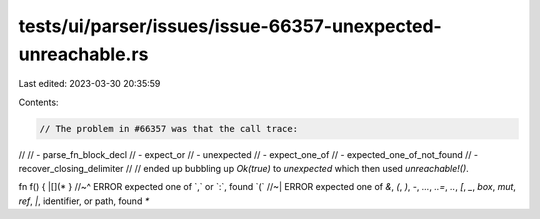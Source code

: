 tests/ui/parser/issues/issue-66357-unexpected-unreachable.rs
============================================================

Last edited: 2023-03-30 20:35:59

Contents:

.. code-block:: rs

    // The problem in #66357 was that the call trace:
//
// - parse_fn_block_decl
// - expect_or
// - unexpected
// - expect_one_of
// - expected_one_of_not_found
// - recover_closing_delimiter
//
// ended up bubbling up `Ok(true)` to `unexpected` which then used `unreachable!()`.

fn f() { |[](* }
//~^ ERROR expected one of `,` or `:`, found `(`
//~| ERROR expected one of `&`, `(`, `)`, `-`, `...`, `..=`, `..`, `[`, `_`, `box`, `mut`, `ref`, `|`, identifier, or path, found `*`


